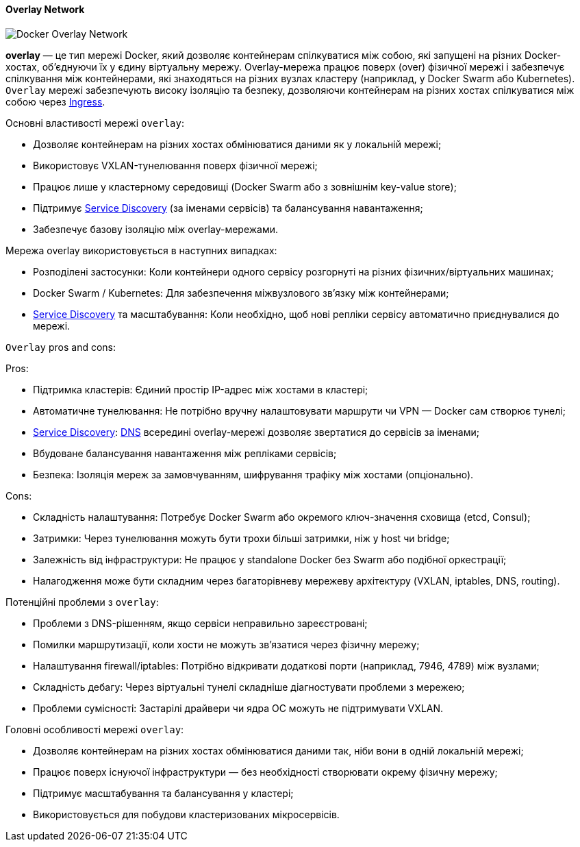 ifndef::imagesdir[:imagesdir: ../../../imgs/]

[#docker-network-overlay]
==== Overlay Network

image::docker/docker-network-overlay.jpg[Docker Overlay Network, align="center"]

[[docker-network-overlay-definition]]*overlay* — це тип мережі Docker, який дозволяє контейнерам спілкуватися між собою, які запущені на різних Docker-хостах, об'єднуючи їх у єдину віртуальну мережу. Overlay-мережа працює поверх (over) фізичної мережі і забезпечує спілкування між контейнерами, які знаходяться на різних вузлах кластеру (наприклад, у Docker Swarm або Kubernetes). `Overlay` мережі забезпечують високу ізоляцію та безпеку, дозволяючи контейнерам на різних хостах спілкуватися між собою через <<ingress,Ingress>>.

[[docker-network-overlay-main-properties]]
Основні властивості мережі `overlay`:

* Дозволяє контейнерам на різних хостах обмінюватися даними як у локальній мережі;
* Використовує VXLAN-тунелювання поверх фізичної мережі;
* Працює лише у кластерному середовищі (Docker Swarm або з зовнішнім key-value store);
* Підтримує <<service-discovery,Service Discovery>> (за іменами сервісів) та балансування навантаження;
* Забезпечує базову ізоляцію між overlay-мережами.

[[docker-network-overlay-usage]]
Мережа overlay використовується в наступних випадках:

* Розподілені застосунки: Коли контейнери одного сервісу розгорнуті на різних фізичних/віртуальних машинах;
* Docker Swarm / Kubernetes: Для забезпечення міжвузлового зв’язку між контейнерами;
* <<service-discovery,Service Discovery>> та масштабування: Коли необхідно, щоб нові репліки сервісу автоматично приєднувалися до мережі.


[[docker-network-overlay-pros-and-cons]]
`Overlay` pros and cons:

Pros:

* Підтримка кластерів: Єдиний простір IP-адрес між хостами в кластері;
* Автоматичне тунелювання: Не потрібно вручну налаштовувати маршрути чи VPN — Docker сам створює тунелі;
* <<service-discovery,Service Discovery>>: <<domain-name-system,DNS>> всередині overlay-мережі дозволяє звертатися до сервісів за іменами;
* Вбудоване балансування навантаження між репліками сервісів;
* Безпека: Ізоляція мереж за замовчуванням, шифрування трафіку між хостами (опціонально).

Cons:

* Складність налаштування: Потребує Docker Swarm або окремого ключ-значення сховища (etcd, Consul);
* Затримки: Через тунелювання можуть бути трохи більші затримки, ніж у host чи bridge;
* Залежність від інфраструктури: Не працює у standalone Docker без Swarm або подібної оркестрації;
* Налагодження може бути складним через багаторівневу мережеву архітектуру (VXLAN, iptables, DNS, routing).

[[docker-network-overlay-problem]]
Потенційні проблеми з `overlay`:

* Проблеми з DNS-рішенням, якщо сервіси неправильно зареєстровані;
* Помилки маршрутизації, коли хости не можуть зв’язатися через фізичну мережу;
* Налаштування firewall/iptables: Потрібно відкривати додаткові порти (наприклад, 7946, 4789) між вузлами;
* Складність дебагу: Через віртуальні тунелі складніше діагностувати проблеми з мережею;
* Проблеми сумісності: Застарілі драйвери чи ядра ОС можуть не підтримувати VXLAN.

[[docker-network-overlay-main-features]]
Головні особливості мережі `overlay`:

* Дозволяє контейнерам на різних хостах обмінюватися даними так, ніби вони в одній локальній мережі;
* Працює поверх існуючої інфраструктури — без необхідності створювати окрему фізичну мережу;
* Підтримує масштабування та балансування у кластері;
* Використовується для побудови кластеризованих мікросервісів.
